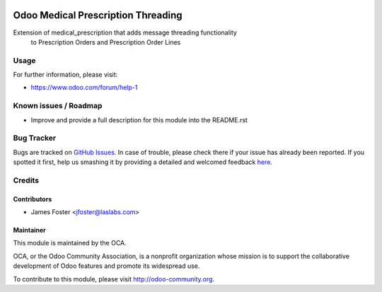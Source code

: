 .. image:: https://img.shields.io/badge/license-LGPL--3-blue.svg
    :alt: License: LGPL-3

===================================
Odoo Medical Prescription Threading
===================================

Extension of medical_prescription that adds message threading functionality
    to Prescription Orders and Prescription Order Lines


Usage
=====

.. image:: https://odoo-community.org/website/image/ir.attachment/5784_f2813bd/datas
   :alt: Try me on Runbot
   :target: https://runbot.odoo-community.org/runbot/159/8.0

For further information, please visit:

* https://www.odoo.com/forum/help-1

Known issues / Roadmap
======================

* Improve and provide a full description for this module into the README.rst


Bug Tracker
===========

Bugs are tracked on `GitHub Issues <https://github.com/OCA/vertical-medical/issues>`_.
In case of trouble, please check there if your issue has already been reported.
If you spotted it first, help us smashing it by providing a detailed and welcomed feedback
`here <https://github.com/OCA/vertical-medical/issues/new?body=module:%20medical_operational%0Aversion:%208.0%0A%0A**Steps%20to%20reproduce**%0A-%20...%0A%0A**Current%20behavior**%0A%0A**Expected%20behavior**>`_.


Credits
=======

Contributors
------------

* James Foster <jfoster@laslabs.com>

Maintainer
----------

.. image:: https://odoo-community.org/logo.png
   :alt: Odoo Community Association
   :target: https://odoo-community.org

This module is maintained by the OCA.

OCA, or the Odoo Community Association, is a nonprofit organization whose
mission is to support the collaborative development of Odoo features and
promote its widespread use.

To contribute to this module, please visit http://odoo-community.org.
